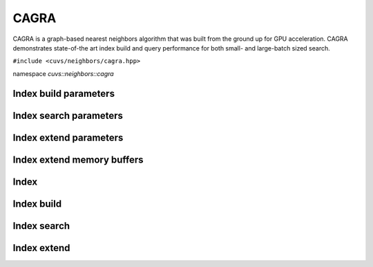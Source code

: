 CAGRA
=====

CAGRA is a graph-based nearest neighbors algorithm that was built from the ground up for GPU acceleration. CAGRA demonstrates state-of-the art index build and query performance for both small- and large-batch sized search.

.. role:: py(code)
   :language: c++
   :class: highlight

``#include <cuvs/neighbors/cagra.hpp>``

namespace *cuvs::neighbors::cagra*

Index build parameters
----------------------

.. doxygengroup:: cagra_cpp_index_params
    :project: cuvs
    :members:
    :content-only:

Index search parameters
-----------------------

.. doxygengroup:: cagra_cpp_search_params
    :project: cuvs
    :members:
    :content-only:

Index extend parameters
----------------------

.. doxygengroup:: cagra_cpp_extend_params
    :project: cuvs
    :members:
    :content-only:

Index extend memory buffers
----------------------

.. doxygengroup:: cagra_cpp_extend_memory_buffers
    :project: cuvs
    :members:
    :content-only:

Index
-----

.. doxygengroup:: cagra_cpp_index
    :project: cuvs
    :members:
    :content-only:

Index build
-----------

.. doxygengroup:: cagra_cpp_index_build
    :project: cuvs
    :members:
    :content-only:

Index search
------------

.. doxygengroup:: cagra_cpp_index_search
    :project: cuvs
    :members:
    :content-only:

Index extend
-----------

.. doxygengroup:: cagra_cpp_index_extend
    :project: cuvs
    :members:
    :content-only:

